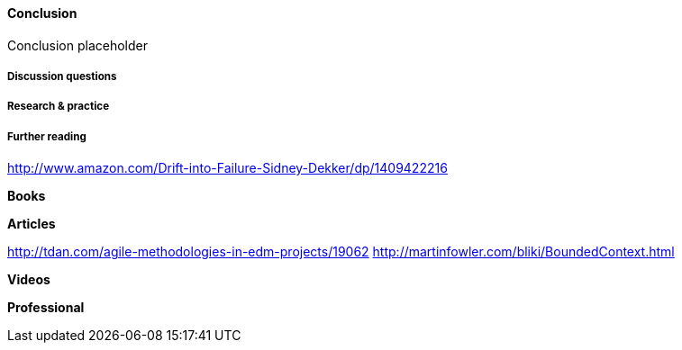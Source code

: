 ==== Conclusion

Conclusion placeholder

===== Discussion questions

===== Research & practice

===== Further reading

http://www.amazon.com/Drift-into-Failure-Sidney-Dekker/dp/1409422216

*Books*

*Articles*

http://tdan.com/agile-methodologies-in-edm-projects/19062
http://martinfowler.com/bliki/BoundedContext.html

*Videos*

*Professional*
